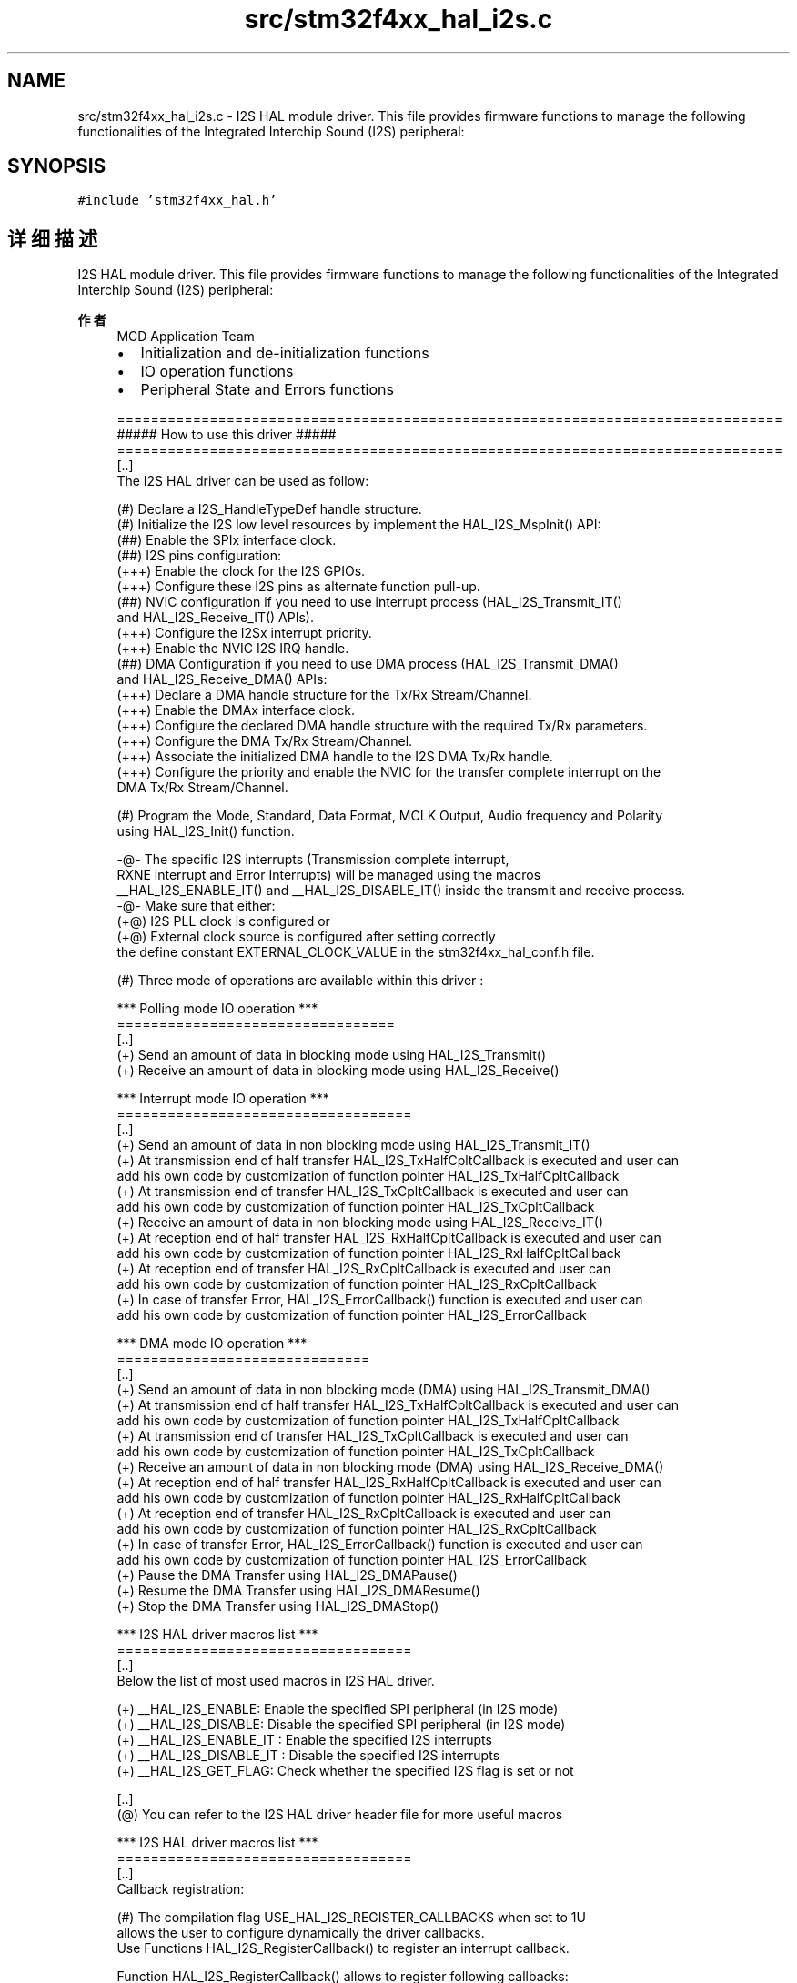 .TH "src/stm32f4xx_hal_i2s.c" 3 "2020年 八月 7日 星期五" "Version 1.24.0" "STM32F4_HAL" \" -*- nroff -*-
.ad l
.nh
.SH NAME
src/stm32f4xx_hal_i2s.c \- I2S HAL module driver\&. This file provides firmware functions to manage the following functionalities of the Integrated Interchip Sound (I2S) peripheral:  

.SH SYNOPSIS
.br
.PP
\fC#include 'stm32f4xx_hal\&.h'\fP
.br

.SH "详细描述"
.PP 
I2S HAL module driver\&. This file provides firmware functions to manage the following functionalities of the Integrated Interchip Sound (I2S) peripheral: 


.PP
\fB作者\fP
.RS 4
MCD Application Team
.IP "\(bu" 2
Initialization and de-initialization functions
.IP "\(bu" 2
IO operation functions
.IP "\(bu" 2
Peripheral State and Errors functions 
.PP
.nf
===============================================================================
                 ##### How to use this driver #####
===============================================================================
[..]
   The I2S HAL driver can be used as follow:

   (#) Declare a I2S_HandleTypeDef handle structure.
   (#) Initialize the I2S low level resources by implement the HAL_I2S_MspInit() API:
       (##) Enable the SPIx interface clock.
       (##) I2S pins configuration:
           (+++) Enable the clock for the I2S GPIOs.
           (+++) Configure these I2S pins as alternate function pull-up.
       (##) NVIC configuration if you need to use interrupt process (HAL_I2S_Transmit_IT()
            and HAL_I2S_Receive_IT() APIs).
           (+++) Configure the I2Sx interrupt priority.
           (+++) Enable the NVIC I2S IRQ handle.
       (##) DMA Configuration if you need to use DMA process (HAL_I2S_Transmit_DMA()
            and HAL_I2S_Receive_DMA() APIs:
           (+++) Declare a DMA handle structure for the Tx/Rx Stream/Channel.
           (+++) Enable the DMAx interface clock.
           (+++) Configure the declared DMA handle structure with the required Tx/Rx parameters.
           (+++) Configure the DMA Tx/Rx Stream/Channel.
           (+++) Associate the initialized DMA handle to the I2S DMA Tx/Rx handle.
           (+++) Configure the priority and enable the NVIC for the transfer complete interrupt on the
                 DMA Tx/Rx Stream/Channel.

  (#) Program the Mode, Standard, Data Format, MCLK Output, Audio frequency and Polarity
      using HAL_I2S_Init() function.

  -@- The specific I2S interrupts (Transmission complete interrupt,
      RXNE interrupt and Error Interrupts) will be managed using the macros
      __HAL_I2S_ENABLE_IT() and __HAL_I2S_DISABLE_IT() inside the transmit and receive process.
  -@- Make sure that either:
       (+@) I2S PLL clock is configured or
       (+@) External clock source is configured after setting correctly
            the define constant EXTERNAL_CLOCK_VALUE in the stm32f4xx_hal_conf.h file.

   (#) Three mode of operations are available within this driver :

  *** Polling mode IO operation ***
  =================================
  [..]
    (+) Send an amount of data in blocking mode using HAL_I2S_Transmit()
    (+) Receive an amount of data in blocking mode using HAL_I2S_Receive()

  *** Interrupt mode IO operation ***
  ===================================
  [..]
    (+) Send an amount of data in non blocking mode using HAL_I2S_Transmit_IT()
    (+) At transmission end of half transfer HAL_I2S_TxHalfCpltCallback is executed and user can
        add his own code by customization of function pointer HAL_I2S_TxHalfCpltCallback
    (+) At transmission end of transfer HAL_I2S_TxCpltCallback is executed and user can
        add his own code by customization of function pointer HAL_I2S_TxCpltCallback
    (+) Receive an amount of data in non blocking mode using HAL_I2S_Receive_IT()
    (+) At reception end of half transfer HAL_I2S_RxHalfCpltCallback is executed and user can
        add his own code by customization of function pointer HAL_I2S_RxHalfCpltCallback
    (+) At reception end of transfer HAL_I2S_RxCpltCallback is executed and user can
        add his own code by customization of function pointer HAL_I2S_RxCpltCallback
    (+) In case of transfer Error, HAL_I2S_ErrorCallback() function is executed and user can
        add his own code by customization of function pointer HAL_I2S_ErrorCallback

  *** DMA mode IO operation ***
  ==============================
  [..]
    (+) Send an amount of data in non blocking mode (DMA) using HAL_I2S_Transmit_DMA()
    (+) At transmission end of half transfer HAL_I2S_TxHalfCpltCallback is executed and user can
        add his own code by customization of function pointer HAL_I2S_TxHalfCpltCallback
    (+) At transmission end of transfer HAL_I2S_TxCpltCallback is executed and user can
        add his own code by customization of function pointer HAL_I2S_TxCpltCallback
    (+) Receive an amount of data in non blocking mode (DMA) using HAL_I2S_Receive_DMA()
    (+) At reception end of half transfer HAL_I2S_RxHalfCpltCallback is executed and user can
        add his own code by customization of function pointer HAL_I2S_RxHalfCpltCallback
    (+) At reception end of transfer HAL_I2S_RxCpltCallback is executed and user can
        add his own code by customization of function pointer HAL_I2S_RxCpltCallback
    (+) In case of transfer Error, HAL_I2S_ErrorCallback() function is executed and user can
        add his own code by customization of function pointer HAL_I2S_ErrorCallback
    (+) Pause the DMA Transfer using HAL_I2S_DMAPause()
    (+) Resume the DMA Transfer using HAL_I2S_DMAResume()
    (+) Stop the DMA Transfer using HAL_I2S_DMAStop()

  *** I2S HAL driver macros list ***
  ===================================
  [..]
    Below the list of most used macros in I2S HAL driver.

     (+) __HAL_I2S_ENABLE: Enable the specified SPI peripheral (in I2S mode)
     (+) __HAL_I2S_DISABLE: Disable the specified SPI peripheral (in I2S mode)
     (+) __HAL_I2S_ENABLE_IT : Enable the specified I2S interrupts
     (+) __HAL_I2S_DISABLE_IT : Disable the specified I2S interrupts
     (+) __HAL_I2S_GET_FLAG: Check whether the specified I2S flag is set or not

   [..]
     (@) You can refer to the I2S HAL driver header file for more useful macros

  *** I2S HAL driver macros list ***
  ===================================
  [..]
      Callback registration:

     (#) The compilation flag USE_HAL_I2S_REGISTER_CALLBACKS when set to 1U
         allows the user to configure dynamically the driver callbacks.
         Use Functions HAL_I2S_RegisterCallback() to register an interrupt callback.

         Function HAL_I2S_RegisterCallback() allows to register following callbacks:
           (+) TxCpltCallback        : I2S Tx Completed callback
           (+) RxCpltCallback        : I2S Rx Completed callback
           (+) TxRxCpltCallback      : I2S TxRx Completed callback
           (+) TxHalfCpltCallback    : I2S Tx Half Completed callback
           (+) RxHalfCpltCallback    : I2S Rx Half Completed callback
           (+) ErrorCallback         : I2S Error callback
           (+) MspInitCallback       : I2S Msp Init callback
           (+) MspDeInitCallback     : I2S Msp DeInit callback
         This function takes as parameters the HAL peripheral handle, the Callback ID
         and a pointer to the user callback function.


     (#) Use function HAL_I2S_UnRegisterCallback to reset a callback to the default
         weak function.
         HAL_I2S_UnRegisterCallback takes as parameters the HAL peripheral handle,
         and the Callback ID.
         This function allows to reset following callbacks:
           (+) TxCpltCallback        : I2S Tx Completed callback
           (+) RxCpltCallback        : I2S Rx Completed callback
           (+) TxRxCpltCallback      : I2S TxRx Completed callback
           (+) TxHalfCpltCallback    : I2S Tx Half Completed callback
           (+) RxHalfCpltCallback    : I2S Rx Half Completed callback
           (+) ErrorCallback         : I2S Error callback
           (+) MspInitCallback       : I2S Msp Init callback
           (+) MspDeInitCallback     : I2S Msp DeInit callback

      By default, after the HAL_I2S_Init() and when the state is HAL_I2S_STATE_RESET
      all callbacks are set to the corresponding weak functions:
      examples HAL_I2S_MasterTxCpltCallback(), HAL_I2S_MasterRxCpltCallback().
      Exception done for MspInit and MspDeInit functions that are
      reset to the legacy weak functions in the HAL_I2S_Init()/ HAL_I2S_DeInit() only when
      these callbacks are null (not registered beforehand).
      If MspInit or MspDeInit are not null, the HAL_I2S_Init()/ HAL_I2S_DeInit()
      keep and use the user MspInit/MspDeInit callbacks (registered beforehand) whatever the state.

      Callbacks can be registered/unregistered in HAL_I2S_STATE_READY state only.
      Exception done MspInit/MspDeInit functions that can be registered/unregistered
      in HAL_I2S_STATE_READY or HAL_I2S_STATE_RESET state,
      thus registered (user) MspInit/DeInit callbacks can be used during the Init/DeInit.
      Then, the user first registers the MspInit/MspDeInit user callbacks
      using HAL_I2S_RegisterCallback() before calling HAL_I2S_DeInit()
      or HAL_I2S_Init() function.

      When The compilation define USE_HAL_I2S_REGISTER_CALLBACKS is set to 0 or
      not defined, the callback registering feature is not available
      and weak (surcharged) callbacks are used.
.fi
.PP

.PP
.RE
.PP
\fB注意\fP
.RS 4
.RE
.PP
.SS "(C) Copyright (c) 2016 STMicroelectronics\&. All rights reserved\&."
.PP
This software component is licensed by ST under BSD 3-Clause license, the 'License'; You may not use this file except in compliance with the License\&. You may obtain a copy of the License at: opensource\&.org/licenses/BSD-3-Clause 
.PP
在文件 \fBstm32f4xx_hal_i2s\&.c\fP 中定义\&.
.SH "作者"
.PP 
由 Doyxgen 通过分析 STM32F4_HAL 的 源代码自动生成\&.
